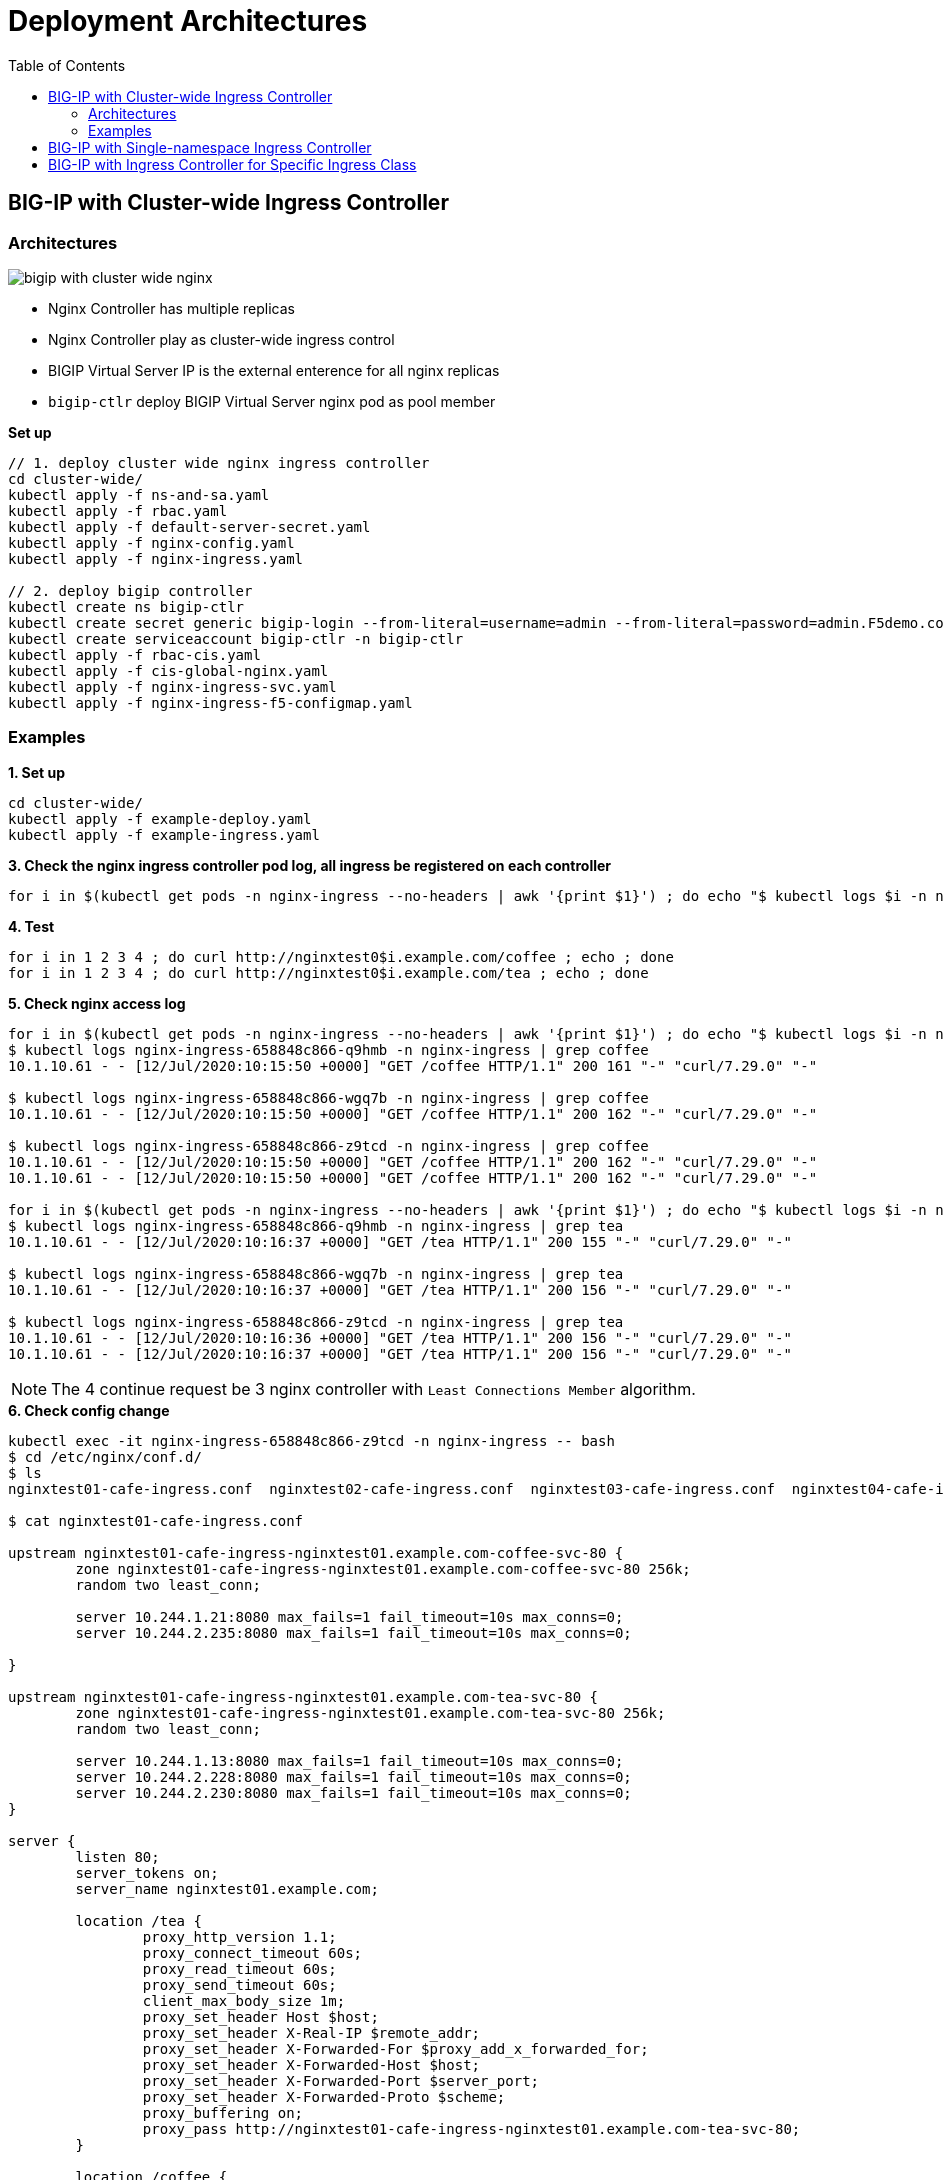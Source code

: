 = Deployment Architectures
:toc: manual

== BIG-IP with Cluster-wide Ingress Controller

=== Architectures

image:img/bigip-with-cluster-wide-nginx.png[]

* Nginx Controller has multiple replicas
* Nginx Controller play as cluster-wide ingress control
* BIGIP Virtual Server IP is the external enterence for all nginx replicas
* `bigip-ctlr` deploy BIGIP Virtual Server nginx pod as pool member

[source, bash]
.*Set up*
----
// 1. deploy cluster wide nginx ingress controller
cd cluster-wide/
kubectl apply -f ns-and-sa.yaml
kubectl apply -f rbac.yaml
kubectl apply -f default-server-secret.yaml
kubectl apply -f nginx-config.yaml
kubectl apply -f nginx-ingress.yaml

// 2. deploy bigip controller
kubectl create ns bigip-ctlr
kubectl create secret generic bigip-login --from-literal=username=admin --from-literal=password=admin.F5demo.com -n bigip-ctlr
kubectl create serviceaccount bigip-ctlr -n bigip-ctlr
kubectl apply -f rbac-cis.yaml
kubectl apply -f cis-global-nginx.yaml
kubectl apply -f nginx-ingress-svc.yaml
kubectl apply -f nginx-ingress-f5-configmap.yaml
----

=== Examples

[source, bash]
.*1. Set up*
----
cd cluster-wide/
kubectl apply -f example-deploy.yaml
kubectl apply -f example-ingress.yaml
----

[source, bash]
.*3. Check the nginx ingress controller pod log, all ingress be registered on each controller*
----
for i in $(kubectl get pods -n nginx-ingress --no-headers | awk '{print $1}') ; do echo "$ kubectl logs $i -n nginx-ingress | grep nginxtest" ; kubectl logs $i -n nginx-ingress | grep nginxtest ; echo ; done
----

[source, bash]
.*4. Test*
----
for i in 1 2 3 4 ; do curl http://nginxtest0$i.example.com/coffee ; echo ; done
for i in 1 2 3 4 ; do curl http://nginxtest0$i.example.com/tea ; echo ; done
----

[source, bash]
.*5. Check nginx access log*
----
for i in $(kubectl get pods -n nginx-ingress --no-headers | awk '{print $1}') ; do echo "$ kubectl logs $i -n nginx-ingress | grep coffee" ; kubectl logs $i -n nginx-ingress | grep coffee ; echo ; done
$ kubectl logs nginx-ingress-658848c866-q9hmb -n nginx-ingress | grep coffee
10.1.10.61 - - [12/Jul/2020:10:15:50 +0000] "GET /coffee HTTP/1.1" 200 161 "-" "curl/7.29.0" "-"

$ kubectl logs nginx-ingress-658848c866-wgq7b -n nginx-ingress | grep coffee
10.1.10.61 - - [12/Jul/2020:10:15:50 +0000] "GET /coffee HTTP/1.1" 200 162 "-" "curl/7.29.0" "-"

$ kubectl logs nginx-ingress-658848c866-z9tcd -n nginx-ingress | grep coffee
10.1.10.61 - - [12/Jul/2020:10:15:50 +0000] "GET /coffee HTTP/1.1" 200 162 "-" "curl/7.29.0" "-"
10.1.10.61 - - [12/Jul/2020:10:15:50 +0000] "GET /coffee HTTP/1.1" 200 162 "-" "curl/7.29.0" "-"

for i in $(kubectl get pods -n nginx-ingress --no-headers | awk '{print $1}') ; do echo "$ kubectl logs $i -n nginx-ingress | grep tea" ; kubectl logs $i -n nginx-ingress | grep tea ; echo ; done
$ kubectl logs nginx-ingress-658848c866-q9hmb -n nginx-ingress | grep tea
10.1.10.61 - - [12/Jul/2020:10:16:37 +0000] "GET /tea HTTP/1.1" 200 155 "-" "curl/7.29.0" "-"

$ kubectl logs nginx-ingress-658848c866-wgq7b -n nginx-ingress | grep tea
10.1.10.61 - - [12/Jul/2020:10:16:37 +0000] "GET /tea HTTP/1.1" 200 156 "-" "curl/7.29.0" "-"

$ kubectl logs nginx-ingress-658848c866-z9tcd -n nginx-ingress | grep tea
10.1.10.61 - - [12/Jul/2020:10:16:36 +0000] "GET /tea HTTP/1.1" 200 156 "-" "curl/7.29.0" "-"
10.1.10.61 - - [12/Jul/2020:10:16:37 +0000] "GET /tea HTTP/1.1" 200 156 "-" "curl/7.29.0" "-"
----

NOTE: The 4 continue request be 3 nginx controller with `Least Connections Member` algorithm.

[source, bash]
.*6. Check config change*
----
kubectl exec -it nginx-ingress-658848c866-z9tcd -n nginx-ingress -- bash
$ cd /etc/nginx/conf.d/
$ ls 
nginxtest01-cafe-ingress.conf  nginxtest02-cafe-ingress.conf  nginxtest03-cafe-ingress.conf  nginxtest04-cafe-ingress.conf

$ cat nginxtest01-cafe-ingress.conf 

upstream nginxtest01-cafe-ingress-nginxtest01.example.com-coffee-svc-80 {
	zone nginxtest01-cafe-ingress-nginxtest01.example.com-coffee-svc-80 256k;
	random two least_conn;
	
	server 10.244.1.21:8080 max_fails=1 fail_timeout=10s max_conns=0;
	server 10.244.2.235:8080 max_fails=1 fail_timeout=10s max_conns=0;
	
}

upstream nginxtest01-cafe-ingress-nginxtest01.example.com-tea-svc-80 {
	zone nginxtest01-cafe-ingress-nginxtest01.example.com-tea-svc-80 256k;
	random two least_conn;
	
	server 10.244.1.13:8080 max_fails=1 fail_timeout=10s max_conns=0;
	server 10.244.2.228:8080 max_fails=1 fail_timeout=10s max_conns=0;
	server 10.244.2.230:8080 max_fails=1 fail_timeout=10s max_conns=0;
}

server {
	listen 80;
	server_tokens on;
	server_name nginxtest01.example.com;
	
	location /tea {
		proxy_http_version 1.1;
		proxy_connect_timeout 60s;
		proxy_read_timeout 60s;
		proxy_send_timeout 60s;
		client_max_body_size 1m;
		proxy_set_header Host $host;
		proxy_set_header X-Real-IP $remote_addr;
		proxy_set_header X-Forwarded-For $proxy_add_x_forwarded_for;
		proxy_set_header X-Forwarded-Host $host;
		proxy_set_header X-Forwarded-Port $server_port;
		proxy_set_header X-Forwarded-Proto $scheme;
		proxy_buffering on;
		proxy_pass http://nginxtest01-cafe-ingress-nginxtest01.example.com-tea-svc-80;
	}

	location /coffee {
		proxy_http_version 1.1;
		proxy_connect_timeout 60s;
		proxy_read_timeout 60s;
		proxy_send_timeout 60s;
		client_max_body_size 1m;
		proxy_set_header Host $host;
		proxy_set_header X-Real-IP $remote_addr;
		proxy_set_header X-Forwarded-For $proxy_add_x_forwarded_for;
		proxy_set_header X-Forwarded-Host $host;
		proxy_set_header X-Forwarded-Port $server_port;
		proxy_set_header X-Forwarded-Proto $scheme;
		proxy_buffering on;
		proxy_pass http://nginxtest01-cafe-ingress-nginxtest01.example.com-coffee-svc-80;
	}
}
----

== BIG-IP with Single-namespace Ingress Controller


== BIG-IP with Ingress Controller for Specific Ingress Class


